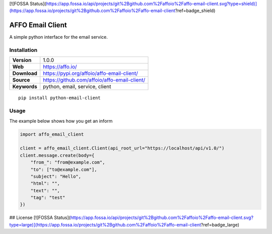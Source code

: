 [![FOSSA Status](https://app.fossa.io/api/projects/git%2Bgithub.com%2Faffoio%2Faffo-email-client.svg?type=shield)](https://app.fossa.io/projects/git%2Bgithub.com%2Faffoio%2Faffo-email-client?ref=badge_shield)

|Build Status| |Code Style|

AFFO Email Client
=================

A simple python interface for the email service.

Installation
------------

============ =============================================
**Version**  1.0.0
**Web**      https://affo.io/
**Download** https://pypi.org/affoio/affo-email-client/
**Source**   https://github.com/affoio/affo-email-client/
**Keywords** python, email, service, client
============ =============================================

::

   pip install python-email-client

Usage
-----

The example below shows how you get an inform

.. code:: python

   import affo_email_client

   client = affo_email_client.Client(api_root_url="https://localhost/api/v1.0/")
   client.message.create(body={
       "from_": "from@example.com",
       "to": ["to@example.com"],
       "subject": "Hello",
       "html": "",
       "text": "",
       "tag": "test"
   })

.. |Build Status| image:: https://travis-ci.org/affoio/affo-email-client.svg?branch=master
   :target: https://travis-ci.org/affoio/affo-email-client
.. |Code Style| image:: https://img.shields.io/badge/code%20style-black-000000.svg
   :target: https://github.com/psf/black


## License
[![FOSSA Status](https://app.fossa.io/api/projects/git%2Bgithub.com%2Faffoio%2Faffo-email-client.svg?type=large)](https://app.fossa.io/projects/git%2Bgithub.com%2Faffoio%2Faffo-email-client?ref=badge_large)